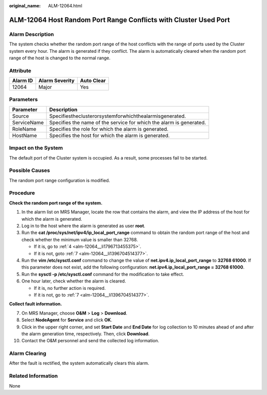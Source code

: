 :original_name: ALM-12064.html

.. _ALM-12064:

ALM-12064 Host Random Port Range Conflicts with Cluster Used Port
=================================================================

Alarm Description
-----------------

The system checks whether the random port range of the host conflicts with the range of ports used by the Cluster system every hour. The alarm is generated if they conflict. The alarm is automatically cleared when the random port range of the host is changed to the normal range.

Attribute
---------

======== ============== ==========
Alarm ID Alarm Severity Auto Clear
======== ============== ==========
12064    Major          Yes
======== ============== ==========

Parameters
----------

+-------------+---------------------------------------------------------------------+
| Parameter   | Description                                                         |
+=============+=====================================================================+
| Source      | Specifiestheclusterorsystemforwhichthealarmisgenerated.             |
+-------------+---------------------------------------------------------------------+
| ServiceName | Specifies the name of the service for which the alarm is generated. |
+-------------+---------------------------------------------------------------------+
| RoleName    | Specifies the role for which the alarm is generated.                |
+-------------+---------------------------------------------------------------------+
| HostName    | Specifies the host for which the alarm is generated.                |
+-------------+---------------------------------------------------------------------+

Impact on the System
--------------------

The default port of the Cluster system is occupied. As a result, some processes fail to be started.

Possible Causes
---------------

The random port range configuration is modified.

Procedure
---------

**Check the random port range of the system.**

#. In the alarm list on MRS Manager, locate the row that contains the alarm, and view the IP address of the host for which the alarm is generated.

#. Log in to the host where the alarm is generated as user **root**.

#. Run the **cat /proc/sys/net/ipv4/ip_local_port_range** command to obtain the random port range of the host and check whether the minimum value is smaller than 32768.

   -  If it is, go to :ref:`4 <alm-12064__li1796713455375>`.
   -  If it is not, goto :ref:`7 <alm-12064__li1396704514377>`.

#. .. _alm-12064__li1796713455375:

   Run the **vim /etc/sysctl.conf** command to change the value of **net.ipv4.ip_local_port_range** to **32768 61000**. If this parameter does not exist, add the following configuration: **net.ipv4.ip_local_port_range = 32768 61000**.

#. Run the **sysctl -p /etc/sysctl.conf** command for the modification to take effect.

#. One hour later, check whether the alarm is cleared.

   -  If it is, no further action is required.
   -  If it is not, go to :ref:`7 <alm-12064__li1396704514377>`.

**Collect fault information.**

7.  .. _alm-12064__li1396704514377:

    On MRS Manager, choose **O&M** > **Log** > **Download**.

8.  Select **NodeAgent** for **Service** and click **OK**.

9.  Click |image1| in the upper right corner, and set **Start Date** and **End Date** for log collection to 10 minutes ahead of and after the alarm generation time, respectively. Then, click **Download**.

10. Contact the O&M personnel and send the collected log information.

Alarm Clearing
--------------

After the fault is rectified, the system automatically clears this alarm.

Related Information
-------------------

None

.. |image1| image:: /_static/images/en-us_image_0000001532767522.png

